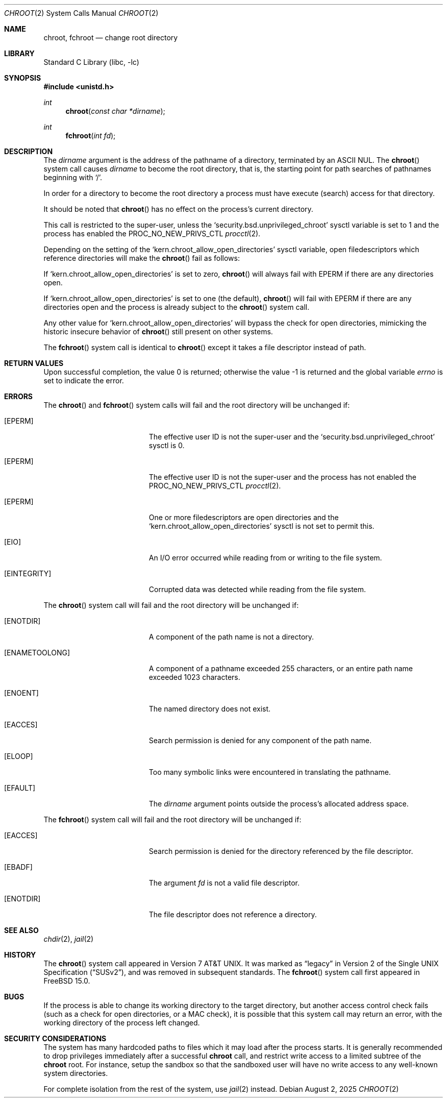 .\" Copyright (c) 1983, 1991, 1993
.\"	The Regents of the University of California.  All rights reserved.
.\"
.\" Redistribution and use in source and binary forms, with or without
.\" modification, are permitted provided that the following conditions
.\" are met:
.\" 1. Redistributions of source code must retain the above copyright
.\"    notice, this list of conditions and the following disclaimer.
.\" 2. Redistributions in binary form must reproduce the above copyright
.\"    notice, this list of conditions and the following disclaimer in the
.\"    documentation and/or other materials provided with the distribution.
.\" 3. Neither the name of the University nor the names of its contributors
.\"    may be used to endorse or promote products derived from this software
.\"    without specific prior written permission.
.\"
.\" THIS SOFTWARE IS PROVIDED BY THE REGENTS AND CONTRIBUTORS ``AS IS'' AND
.\" ANY EXPRESS OR IMPLIED WARRANTIES, INCLUDING, BUT NOT LIMITED TO, THE
.\" IMPLIED WARRANTIES OF MERCHANTABILITY AND FITNESS FOR A PARTICULAR PURPOSE
.\" ARE DISCLAIMED.  IN NO EVENT SHALL THE REGENTS OR CONTRIBUTORS BE LIABLE
.\" FOR ANY DIRECT, INDIRECT, INCIDENTAL, SPECIAL, EXEMPLARY, OR CONSEQUENTIAL
.\" DAMAGES (INCLUDING, BUT NOT LIMITED TO, PROCUREMENT OF SUBSTITUTE GOODS
.\" OR SERVICES; LOSS OF USE, DATA, OR PROFITS; OR BUSINESS INTERRUPTION)
.\" HOWEVER CAUSED AND ON ANY THEORY OF LIABILITY, WHETHER IN CONTRACT, STRICT
.\" LIABILITY, OR TORT (INCLUDING NEGLIGENCE OR OTHERWISE) ARISING IN ANY WAY
.\" OUT OF THE USE OF THIS SOFTWARE, EVEN IF ADVISED OF THE POSSIBILITY OF
.\" SUCH DAMAGE.
.\"
.Dd August 2, 2025
.Dt CHROOT 2
.Os
.Sh NAME
.Nm chroot ,
.Nm fchroot
.Nd change root directory
.Sh LIBRARY
.Lb libc
.Sh SYNOPSIS
.In unistd.h
.Ft int
.Fn chroot "const char *dirname"
.Ft int
.Fn fchroot "int fd"
.Sh DESCRIPTION
The
.Fa dirname
argument
is the address of the pathname of a directory, terminated by an ASCII NUL.
The
.Fn chroot
system call causes
.Fa dirname
to become the root directory,
that is, the starting point for path searches of pathnames
beginning with
.Ql / .
.Pp
In order for a directory to become the root directory
a process must have execute (search) access for that directory.
.Pp
It should be noted that
.Fn chroot
has no effect on the process's current directory.
.Pp
This call is restricted to the super-user, unless the
.Ql security.bsd.unprivileged_chroot
sysctl variable is set to 1
and the process has enabled the
.Dv PROC_NO_NEW_PRIVS_CTL
.Xr procctl 2 .
.Pp
Depending on the setting of the
.Ql kern.chroot_allow_open_directories
sysctl variable, open filedescriptors which reference directories
will make the
.Fn chroot
fail as follows:
.Pp
If
.Ql kern.chroot_allow_open_directories
is set to zero,
.Fn chroot
will always fail with
.Er EPERM
if there are any directories open.
.Pp
If
.Ql kern.chroot_allow_open_directories
is set to one (the default),
.Fn chroot
will fail with
.Er EPERM
if there are any directories open and the
process is already subject to the
.Fn chroot
system call.
.Pp
Any other value for
.Ql kern.chroot_allow_open_directories
will bypass the check for open directories,
mimicking the historic insecure behavior of
.Fn chroot
still present on other systems.
.Pp
The
.Fn fchroot
system call is identical to
.Fn chroot
except it takes a file descriptor instead of path.
.Sh RETURN VALUES
.Rv -std
.Sh ERRORS
The
.Fn chroot
and
.Fn fchroot
system calls
will fail and the root directory will be unchanged if:
.Bl -tag -width Er
.It Bq Er EPERM
The effective user ID is not the super-user and the
.Ql security.bsd.unprivileged_chroot
sysctl is 0.
.It Bq Er EPERM
The effective user ID is not the super-user and the
process has not enabled the
.Dv PROC_NO_NEW_PRIVS_CTL
.Xr procctl 2 .
.It Bq Er EPERM
One or more filedescriptors are open directories and the
.Ql kern.chroot_allow_open_directories
sysctl is not set to permit this.
.It Bq Er EIO
An I/O error occurred while reading from or writing to the file system.
.It Bq Er EINTEGRITY
Corrupted data was detected while reading from the file system.
.El
.Pp
The
.Fn chroot
system call
will fail and the root directory will be unchanged if:
.Bl -tag -width Er
.It Bq Er ENOTDIR
A component of the path name is not a directory.
.It Bq Er ENAMETOOLONG
A component of a pathname exceeded 255 characters,
or an entire path name exceeded 1023 characters.
.It Bq Er ENOENT
The named directory does not exist.
.It Bq Er EACCES
Search permission is denied for any component of the path name.
.It Bq Er ELOOP
Too many symbolic links were encountered in translating the pathname.
.It Bq Er EFAULT
The
.Fa dirname
argument
points outside the process's allocated address space.
.El
.Pp
The
.Fn fchroot
system call
will fail and the root directory will be unchanged if:
.Bl -tag -width Er
.It Bq Er EACCES
Search permission is denied for the directory referenced by the
file descriptor.
.It Bq Er EBADF
The argument
.Fa fd
is not a valid file descriptor.
.It Bq Er ENOTDIR
The file descriptor does not reference a directory.
.El
.Sh SEE ALSO
.Xr chdir 2 ,
.Xr jail 2
.Sh HISTORY
The
.Fn chroot
system call appeared in
.At v7 .
It was marked as
.Dq legacy
in
.St -susv2 ,
and was removed in subsequent standards.
The
.Fn fchroot
system call first appeared in
.Fx 15.0 .
.Sh BUGS
If the process is able to change its working directory to the target
directory, but another access control check fails (such as a check for
open directories, or a MAC check), it is possible that this system
call may return an error, with the working directory of the process
left changed.
.Sh SECURITY CONSIDERATIONS
The system has many hardcoded paths to files which it may load after
the process starts.
It is generally recommended to drop privileges immediately after a
successful
.Nm
call,
and restrict write access to a limited subtree of the
.Nm
root.
For instance,
setup the sandbox so that the sandboxed user will have no write
access to any well-known system directories.
.Pp
For complete isolation from the rest of the system, use
.Xr jail 2
instead.
